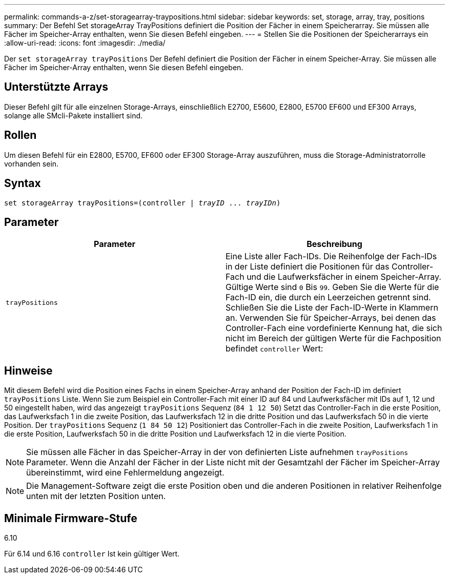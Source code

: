 ---
permalink: commands-a-z/set-storagearray-traypositions.html 
sidebar: sidebar 
keywords: set, storage, array, tray, positions 
summary: Der Befehl Set storageArray TrayPositions definiert die Position der Fächer in einem Speicherarray. Sie müssen alle Fächer im Speicher-Array enthalten, wenn Sie diesen Befehl eingeben. 
---
= Stellen Sie die Positionen der Speicherarrays ein
:allow-uri-read: 
:icons: font
:imagesdir: ./media/


[role="lead"]
Der `set storageArray trayPositions` Der Befehl definiert die Position der Fächer in einem Speicher-Array. Sie müssen alle Fächer im Speicher-Array enthalten, wenn Sie diesen Befehl eingeben.



== Unterstützte Arrays

Dieser Befehl gilt für alle einzelnen Storage-Arrays, einschließlich E2700, E5600, E2800, E5700 EF600 und EF300 Arrays, solange alle SMcli-Pakete installiert sind.



== Rollen

Um diesen Befehl für ein E2800, E5700, EF600 oder EF300 Storage-Array auszuführen, muss die Storage-Administratorrolle vorhanden sein.



== Syntax

[listing, subs="+macros"]
----
set storageArray trayPositions=pass:quotes[(controller | _trayID_ ... _trayIDn_)]
----


== Parameter

[cols="2*"]
|===
| Parameter | Beschreibung 


 a| 
`trayPositions`
 a| 
Eine Liste aller Fach-IDs. Die Reihenfolge der Fach-IDs in der Liste definiert die Positionen für das Controller-Fach und die Laufwerksfächer in einem Speicher-Array. Gültige Werte sind `0` Bis `99`. Geben Sie die Werte für die Fach-ID ein, die durch ein Leerzeichen getrennt sind. Schließen Sie die Liste der Fach-ID-Werte in Klammern an. Verwenden Sie für Speicher-Arrays, bei denen das Controller-Fach eine vordefinierte Kennung hat, die sich nicht im Bereich der gültigen Werte für die Fachposition befindet `controller` Wert:

|===


== Hinweise

Mit diesem Befehl wird die Position eines Fachs in einem Speicher-Array anhand der Position der Fach-ID im definiert `trayPositions` Liste. Wenn Sie zum Beispiel ein Controller-Fach mit einer ID auf 84 und Laufwerksfächer mit IDs auf 1, 12 und 50 eingestellt haben, wird das angezeigt `trayPositions` Sequenz (`84 1 12 50`) Setzt das Controller-Fach in die erste Position, das Laufwerksfach 1 in die zweite Position, das Laufwerksfach 12 in die dritte Position und das Laufwerksfach 50 in die vierte Position. Der `trayPositions` Sequenz (`1 84 50 12`) Positioniert das Controller-Fach in die zweite Position, Laufwerksfach 1 in die erste Position, Laufwerksfach 50 in die dritte Position und Laufwerksfach 12 in die vierte Position.

[NOTE]
====
Sie müssen alle Fächer in das Speicher-Array in der von definierten Liste aufnehmen `trayPositions` Parameter. Wenn die Anzahl der Fächer in der Liste nicht mit der Gesamtzahl der Fächer im Speicher-Array übereinstimmt, wird eine Fehlermeldung angezeigt.

====
[NOTE]
====
Die Management-Software zeigt die erste Position oben und die anderen Positionen in relativer Reihenfolge unten mit der letzten Position unten.

====


== Minimale Firmware-Stufe

6.10

Für 6.14 und 6.16 `controller` Ist kein gültiger Wert.
